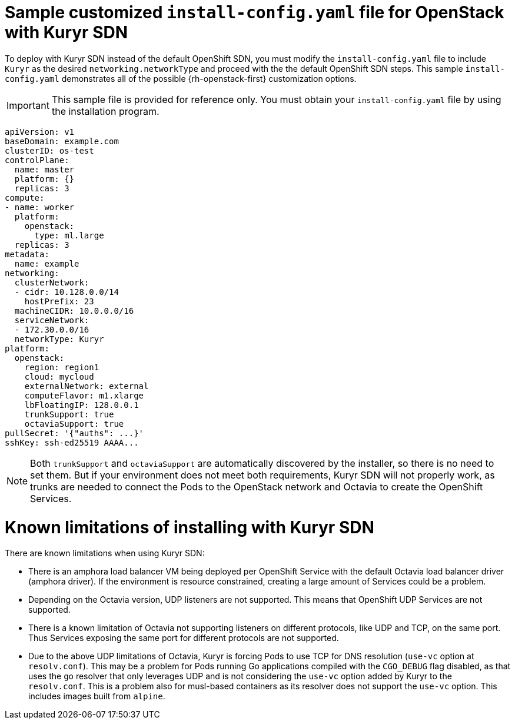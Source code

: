 // Module included in the following assemblies:
//
// * installing/installing_openstack/installing-openstack-installer-custom.adoc
// * installing/installing_openstack/installing-openstack-installer-kuryr.adoc

[id="installation-osp-kuryr-config-yaml_{context}"]
= Sample customized `install-config.yaml` file for OpenStack with Kuryr SDN

To deploy with Kuryr SDN instead of the default OpenShift SDN, you must
modify the `install-config.yaml` file to include `Kuryr` as the desired
`networking.networkType` and proceed with the the default OpenShift SDN steps.
This sample `install-config.yaml` demonstrates all of the possible
{rh-openstack-first} customization options.

[IMPORTANT]
====
This sample file is provided for reference only. You must obtain your
`install-config.yaml` file by using the installation program.
====

[source, yaml]
----
apiVersion: v1
baseDomain: example.com
clusterID: os-test
controlPlane:
  name: master
  platform: {}
  replicas: 3
compute:
- name: worker
  platform:
    openstack:
      type: ml.large
  replicas: 3
metadata:
  name: example
networking:
  clusterNetwork:
  - cidr: 10.128.0.0/14
    hostPrefix: 23
  machineCIDR: 10.0.0.0/16
  serviceNetwork:
  - 172.30.0.0/16
  networkType: Kuryr
platform:
  openstack:
    region: region1
    cloud: mycloud
    externalNetwork: external
    computeFlavor: m1.xlarge
    lbFloatingIP: 128.0.0.1
    trunkSupport: true
    octaviaSupport: true
pullSecret: '{"auths": ...}'
sshKey: ssh-ed25519 AAAA...
----


[NOTE]
====
Both `trunkSupport` and `octaviaSupport` are automatically discovered by the
installer, so there is no need to set them. But if your environment does not
meet both requirements, Kuryr SDN will not properly work, as trunks are needed
to connect the Pods to the OpenStack network and Octavia to create the
OpenShift Services.
====

[id="kuryr-limitations"]
= Known limitations of installing with Kuryr SDN

There are known limitations when using Kuryr SDN:

* There is an amphora load balancer VM being deployed per OpenShift Service with
  the default Octavia load balancer driver (amphora driver). If the environment
  is resource constrained, creating a large amount of Services could be a
  problem.
* Depending on the Octavia version, UDP listeners are not supported. This means
  that OpenShift UDP Services are not supported.
* There is a known limitation of Octavia not supporting listeners on different
  protocols, like UDP and TCP, on the same port. Thus Services exposing the
  same port for different protocols are not supported.
* Due to the above UDP limitations of Octavia, Kuryr is forcing Pods to use TCP
  for DNS resolution (`use-vc` option at `resolv.conf`). This may be a problem
  for Pods running Go applications compiled with the `CGO_DEBUG` flag disabled,
  as that uses the `go` resolver that only leverages UDP and is not considering
  the `use-vc` option added by Kuryr to the `resolv.conf`. This is a problem
  also for musl-based containers as its resolver does not support the `use-vc`
  option. This includes images built from `alpine`.
